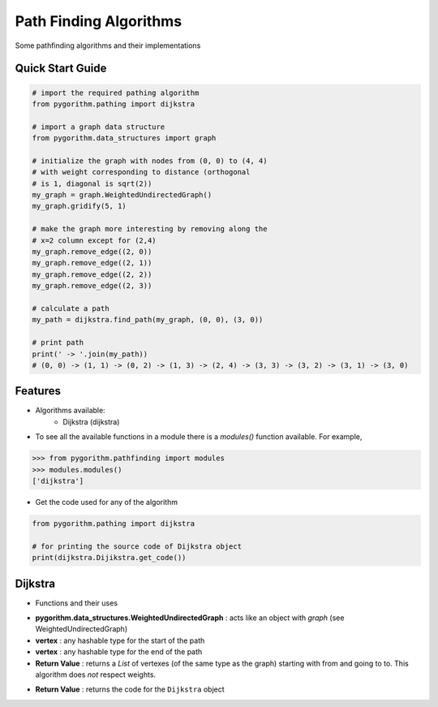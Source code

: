 =======================
Path Finding Algorithms
=======================

Some pathfinding algorithms and their implementations

Quick Start Guide
-----------------

.. code-block:: python

    # import the required pathing algorithm
    from pygorithm.pathing import dijkstra

    # import a graph data structure
    from pygorithm.data_structures import graph

    # initialize the graph with nodes from (0, 0) to (4, 4)
    # with weight corresponding to distance (orthogonal
    # is 1, diagonal is sqrt(2))
    my_graph = graph.WeightedUndirectedGraph()
    my_graph.gridify(5, 1)

    # make the graph more interesting by removing along the
    # x=2 column except for (2,4)
    my_graph.remove_edge((2, 0))
    my_graph.remove_edge((2, 1))
    my_graph.remove_edge((2, 2))
    my_graph.remove_edge((2, 3))

    # calculate a path
    my_path = dijkstra.find_path(my_graph, (0, 0), (3, 0))

    # print path
    print(' -> '.join(my_path))
    # (0, 0) -> (1, 1) -> (0, 2) -> (1, 3) -> (2, 4) -> (3, 3) -> (3, 2) -> (3, 1) -> (3, 0)

Features
--------

* Algorithms available:
    - Dijkstra (dijkstra)


* To see all the available functions in a module there is a `modules()` function available. For example,

.. code:: python

    >>> from pygorithm.pathfinding import modules
    >>> modules.modules()
    ['dijkstra']

* Get the code used for any of the algorithm

.. code-block:: python

    from pygorithm.pathing import dijkstra

    # for printing the source code of Dijkstra object
    print(dijkstra.Dijikstra.get_code())

Dijkstra
--------

* Functions and their uses

.. function:: dijkstra.find_path(pygorithm.data_structures.WeightedUndirectedGraph, vertex, vertex)

- **pygorithm.data_structures.WeightedUndirectedGraph** : acts like an object with `graph` (see WeightedUndirectedGraph)
- **vertex** : any hashable type for the start of the path
- **vertex** : any hashable type for the end of the path
- **Return Value**    : returns a `List` of vertexes (of the same type as the graph) starting with from and going to to. This algorithm does *not* respect weights.

.. function:: dijkstra.get_code()

- **Return Value**    : returns the code for the ``Dijkstra`` object

